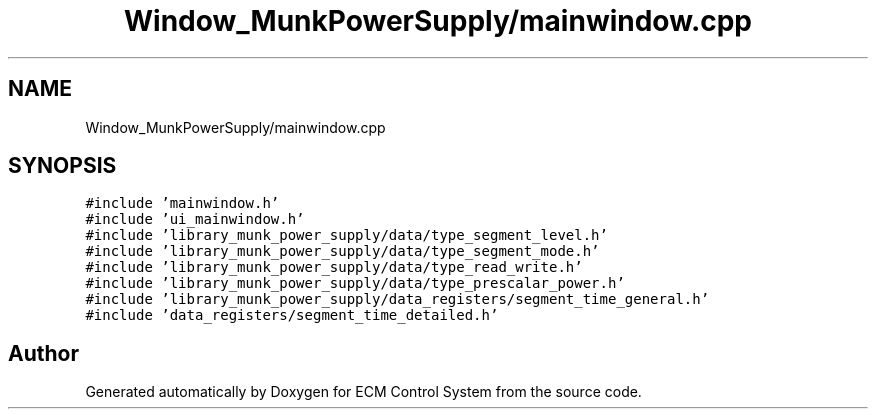 .TH "Window_MunkPowerSupply/mainwindow.cpp" 3 "Mon Jun 19 2017" "ECM Control System" \" -*- nroff -*-
.ad l
.nh
.SH NAME
Window_MunkPowerSupply/mainwindow.cpp
.SH SYNOPSIS
.br
.PP
\fC#include 'mainwindow\&.h'\fP
.br
\fC#include 'ui_mainwindow\&.h'\fP
.br
\fC#include 'library_munk_power_supply/data/type_segment_level\&.h'\fP
.br
\fC#include 'library_munk_power_supply/data/type_segment_mode\&.h'\fP
.br
\fC#include 'library_munk_power_supply/data/type_read_write\&.h'\fP
.br
\fC#include 'library_munk_power_supply/data/type_prescalar_power\&.h'\fP
.br
\fC#include 'library_munk_power_supply/data_registers/segment_time_general\&.h'\fP
.br
\fC#include 'data_registers/segment_time_detailed\&.h'\fP
.br

.SH "Author"
.PP 
Generated automatically by Doxygen for ECM Control System from the source code\&.
